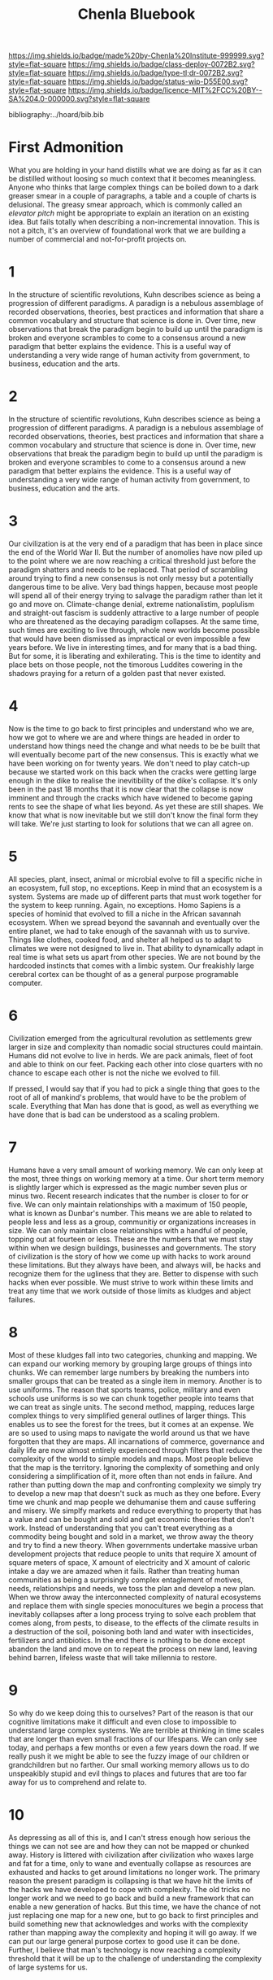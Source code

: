 #   -*- mode: org; fill-column: 60 -*-
#+TITLE: Chenla Bluebook
#+STARTUP: showall
#+PROPERTY: filename
  :PROPERTIES:
  :CUSTOM_ID: 
  :Name:      /home/deerpig/proj/tldr/chenla-bluebook/bluebook.org
  :Created:   2017-06-07T15:35@Prek Leap (11.642600N-104.919210W)
  :ID:        a043e6f1-ec8a-4d60-af71-ad54ee012fed
  :VER:       550096596.118544686
  :GEO:       48P-491193-1287029-15
  :BXID:      proj:QIC6-1753
  :Class:     deploy
  :Type:      tldr
  :Status:    wip
  :Licence:   MIT/CC BY-SA 4.0
  :END:

[[https://img.shields.io/badge/made%20by-Chenla%20Institute-999999.svg?style=flat-square]] 
[[https://img.shields.io/badge/class-deploy-0072B2.svg?style=flat-square]]
[[https://img.shields.io/badge/type-tl;dr-0072B2.svg?style=flat-square]]
[[https://img.shields.io/badge/status-wip-D55E00.svg?style=flat-square]]
[[https://img.shields.io/badge/licence-MIT%2FCC%20BY--SA%204.0-000000.svg?style=flat-square]]

bibliography:../hoard/bib.bib


* First Admonition

What you are holding in your hand distills what we are doing as far as
it can be distilled without loosing so much context that it becomes
meaningless.  Anyone who thinks that large complex things can be
boiled down to a dark greaser smear in a couple of paragraphs, a table
and a couple of charts is delusional.  The greasy smear approach,
which is commonly called an /elevator pitch/ might be appropriate to
explain an iteration on an existing idea.  But fails totally when
describing a non-incremental innovation.  This is not a pitch, it's an
overview of foundational work that we are building a number of
commercial and not-for-profit projects on.

* 1

In the structure of scientific revolutions, Kuhn describes science as
being a progression of different paradigms.  A paradign is a nebulous
assemblage of recorded observations, theories, best practices and
information that share a common vocabulary and structure that science
is done in.  Over time, new observations that break the paradigm begin
to build up until the paradigm is broken and everyone scrambles to
come to a consensus around a new paradigm that better explains the
evidence.  This is a useful way of understanding a very wide range of
human activity from government, to business, education and the arts.

* 2

In the structure of scientific revolutions, Kuhn describes science as
being a progression of different paradigms.  A paradign is a nebulous
assemblage of recorded observations, theories, best practices and
information that share a common vocabulary and structure that science
is done in.  Over time, new observations that break the paradigm begin
to build up until the paradigm is broken and everyone scrambles to
come to a consensus around a new paradigm that better explains the
evidence.  This is a useful way of understanding a very wide range of
human activity from government, to business, education and
the arts.

* 3

Our civilization is at the very end of a paradigm that has been in
place since the end of the World War II.  But the number of anomolies
have now piled up to the point where we are now reaching a critical
threshold just before the paradigm shatters and needs to be replaced.
That period of scrambling around trying to find a new consensus is not
only messy but a potentially dangerous time to be alive.  Very bad
things happen, because most people will spend all of their energy
trying to salvage the paradigm rather than let it go and move on.
Climate-change denial, extreme nationalistim, poplulism and
straight-out fascism is suddenly attractive to a large number of
people who are threatened as the decaying paradigm collapses.  At the
same time, such times are exciting to live through, whole new worlds
become possible that would have been dismissed as impractical or even
impossible a few years before.  We live in interesting times, and for
many that is a bad thing.  But for some, it is liberating and
exhilerating.  This is the time to identity and place bets on those
people, not the timorous Luddites cowering in the shadows praying for
a return of a golden past that never existed.

* 4

Now is the time to go back to first principles and understand who we
are, how we got to where we are and where things are headed in order
to understand how things need the change and what needs to be be built
that will eventually become part of the new consensus.  This is
exactly what we have been working on for twenty years.  We don't need
to play catch-up because we started work on this back when the cracks
were getting large enough in the dike to realise the inevitibility of
the dike's collapse.  It's only been in the past 18 months that it is
now clear that the collapse is now imminent and through the cracks
which have widened to become gaping rents to see the shape of what
lies beyond.  As yet these are still shapes.  We know that what is now
inevitable but we still don't know the final form they will take.
We're just starting to look for solutions that we can all agree on.

* 5

All species, plant, insect, animal or microbial evolve to fill a
specific niche in an ecosystem, full stop, no exceptions.  Keep in
mind that an ecosystem is a system.  Systems are made up of different
parts that must work together for the system to keep running.  Again,
no exceptions.  Homo Sapiens is a species of hominid that evolved to
fill a niche in the African savannah ecosystem.  When we spread beyond
the savannah and eventually over the entire planet, we had to take
enough of the savannah with us to survive.  Things like clothes,
cooked food, and shelter all helped us to adapt to climates we were
not designed to live in.  That ability to dynamically adapt in real
time is what sets us apart from other species.  We are not bound by
the hardcoded instincts that comes with a limbic system.  Our
freakishly large cerebral cortex can be thought of as a general
purpose programable computer.

* 6

Civilization emerged from the agricultural revolution as settlements
grew larger in size and complexity than nomadic social structures
could maintain.  Humans did not evolve to live in herds.  We are pack
animals, fleet of foot and able to think on our feet.  Packing each
other into close quarters with no chance to escape each other is not
the niche we evolved to fill.

If pressed, I would say that if you had to pick a single thing that
goes to the root of all of mankind's problems, that would have to be
the problem of scale.  Everything that Man has done that is good, as
well as everything we have done that is bad can be understood as a
scaling problem.

* 7

Humans have a very small amount of working memory.  We can only keep
at the most, three things on working memory at a time.  Our short term
memory is slightly larger which is expressed as the magic number seven
plus or minus two.  Recent research indicates that the number is
closer to for or five.  We can only maintain relationships with a
maximum of 150 people, what is known as Dunbar's number.  This means
we are able to related to people less and less as a group, communitiy
or organizations increases in size.  We can only maintain close
relationships with a handful of people, topping out at fourteen or
less.  These are the numbers that we must stay within when we design
buildings, businesses and governments.  The story of civilization is
the story of how we come up with hacks to work around these
limitations.  But they always have been, and always will, be hacks and
recognize them for the ugliness that they are.  Better to dispense
with such hacks when ever possible.  We must strive to work within
these limits and treat any time that we work outside of those limits
as kludges and abject failures.

* 8 

Most of these kludges fall into two categories, chunking and mapping.
We can expand our working memory by grouping large groups of things
into chunks.  We can remember large numbers by breaking the numbers
into smaller groups that can be treated as a single item in memory.
Another is to use uniforms.  The reason that sports teams, police,
military and even schools use uniforms is so we can chunk together
people into teams that we can treat as single units.  The second
method, mapping, reduces large complex things to very simplified
general outlines of larger things.  This enables us to see the forest
for the trees, but it comes at an expense.  We are so used to using
maps to navigate the world around us that we have forgotten that they
are maps.  All incarnations of commerce, governance and daily life are
now almost entirely experienced through filters that reduce the
complexity of the world to simple models and maps.  Most people
believe that the map is the territory.  Ignoring the complexity of
something and only considering a simplification of it, more often than
not ends in failure.  And rather than putting down the map and
confronting complexity we simply try to develop a new map that doesn't
suck as much as they one before.  Every time we chunk and map people
we dehumanise them and cause suffering and misery.  We simplfy markets
and reduce everything to property that has a value and can be bought
and sold and get economic theories that don't work.  Instead of
understanding that you can't treat everything as a commodity being
bought and sold in a market, we throw away the theory and try to find
a new theory.  When governments undertake massive urban development
projects that reduce people to units that require X amount of square
meters of space, X amount of electricity and X amount of caloric
intake a day we are amazed when it fails.  Rather than treating human
communities as being a surprisingly complex entaglement of motives,
needs, relationships and needs, we toss the plan and develop a new
plan.  When we throw away the interconnected complexity of natural
ecosystems and replace them with single species monocultures we begin
a process that inevitably collapses after a long process trying to
solve each problem that comes along, from pests, to disease, to the
effects of the climate results in a destruction of the soil, poisoning
both land and water with insecticides, fertilizers and antibiotics.
In the end there is nothing to be done except abandon the land and
move on to repeat the process on new land, leaving behind barren,
lifeless waste that will take millennia to restore.

* 9 

So why do we keep doing this to ourselves?  Part of the reason is that
our cognitive limitations make it difficult and even close to
impossible to understand large complex systems.  We are terrible at
thinking in time scales that are longer than even small fractions of
our lifespans.  We can only see today, and perhaps a few months or
even a few years down the road.  If we really push it we might be able
to see the fuzzy image of our children or grandchildren but no
farther.  Our small working memory allows us to do unspeakibly stupid
and evil things to places and futures that are too far away for us to
comprehend and relate to.

* 10

As depressing as all of this is, and I can't stress enough how serious
the things we can not see are and how they can not be mapped or
chunked away.  History is littered with civilization after
civilization who waxes large and fat for a time, only to wane and
eventually collapse as resources are exhausted and hacks to get around
limitations no longer work.  The primary reason the present paradigm
is collapsing is that we have hit the limits of the hacks we have
developed to cope with complexity.  The old tricks no longer work and
we need to go back and build a new framework that can enable a new
generation of hacks.  But this time, we have the chance of not just
replacing one map for a new one, but to go back to first principles
and build something new that acknowledges and works with the
complexity rather than mapping away the complexity and hoping it will
go away.  If we can put our large general purpose cortex to good use
it can be done.  Further, I believe that man's technology is now
reaching a complexity threshold that it will be up to the challenge of
understanding the complexity of large systems for us.

* 11

This is not wishful thinking.  There is good reason to believe that we
now possess, or will soon have to capacity and capiblity to solve most
of the important problems that man and the ecosystems we inhabit will
face this century.  But to understand this we need to understand that
man's big brain crossed a cognitive threshold that allowed us to think
outside of ourselves in a very limited but important way.  We have the
ability, that is only shared by a handful of other old world
primates, to comprehend the intention of others.  We can point at a
hill and other humans understand that we are communicating an intent
that is connected to that hill.  A Golden Retriever just sees you
pointing a finger.  This unique, almost magical ability makes it
possible for humans to extend, externalize, and specialize mind,
memory and muscle.  First came crude tool building and mastering
fite.  Next came spoken language which made it possible to communicate
and cooperate with each other by extending our thoughts and intents
with others.  Written language externalized speech and made it
possible to communicate with those far away in space in time who you
will never meet or know about.  Hand tools, are an extension
of the hand.  Complex machines, externalized tools and made it
possible to literally hand-off work to a device that can work
independently of of our physical bodies.  Communication networks which
started as networks for transporting physical messages turned into
radio and telegraph networks allowing us to communicate in real time
anywhere on the planet.  Finally, mind was replicated in programable
machines that can think.  We're not talking about human level
cognition, but computational devices do think, allowing us to
externalize cognitive processes.  Most recently we are now combining
externalized muscle in the form of mechanical machines, and
externalized mind in the form of computers together to create
robotics.  Machine cognition is now beginning to become capable enough
to do tasks that only humans could perform before.  We call this
artificial intelligence.  Taken together, AI and robotics will soon be
able to replace the vast majority of industrial and information work
that makes up an industrial civilization.  The industrial revolution
was founded on using humans as machines -- put simply, slavery.  Human
as machines made civilization and all of it's innovations and advances
possible at the cost of dehumanizing most of our fellow man and
treating them as little more then clever mechanical devices.

* 12




* The Chenla Institute

A distributed (as MIT MediaLab puts it) anti-disciplinary
research institute incorporated in Singapore, Germany and
France ??? with it's first campus located at Prek Leap
National College of Agriculture in Cambodia.

The Institute's mandate is to develop, document and deploy
the descriptive and proscriptive information, code, designs,
and ideas needed to establish a highly distributed
civilization for Mankind.

The Institute will work with governments, NGOs and industry
to understand and adapt to the radical changes that will
reshape our civilization in the coming decades, and to spin
off commerical and non-profit organizations and companies
that will implement the technologies developed at the
Institute.

The Institute is commited to openess and transparency.  All
works will be released under open source/content/design
licences and made availble as widely as possible.

* Organization

 - organization & legal
    - Centre for Distributed Civilization
    - Chalkhall
    - Centre for Grass Studies
    - b>i Research Group
    - Chenla Scopic Press
    - D9D Services

** Centre for Distributed Civilization

The Centre for Distributed Civilization conducts research
and development for the core mandate of the Institute.  The
Centre's core work will be in developing /The Primer/ which
is a compendium of all knowledge required to build and
maintain a distributed technological planetary civilization.
The primer is far from being an archive or library in the
traditional sense.  It is both descriptive as well as
proscriptive in nature and designed to be a living document
that is not just referred to but put into practice and
maintained in living memory.

** Centre for Grass Studies

The Centre for Grass Studies is being established to focus
on the study and development of technologies, techniques,
and understanding of the crucial role of grasses in human
civilization.  Specifically, the Centre will focus on three
different areas.  Frist, Bamboo, it's production, processing
and uses.  And secondly, grass as a crop in the form of
cereals for human consumption.  And third, as forage which
is part of /agricultural savannahs/ that mimic natural
savannah ecosystems that reduce external inputs on land used
for cereal production, as well as the production of meat,
milk and eggs.

** b>i Reseach Group

The b>i research group, is a distributed research group
established to conduct planned research and development
projects that support work being done at the Institure.

b>i research projects will aim to have the dual goal of
providing pragmatic solutions that benifit people today,
while also helping to further long term research and
development goals that fulfill Chenla's mandate to build a
distributed civilization.

Initially, projects will be based out of facilities at the
PNCA campus at Prek Leap, but scientists, engineers and
programers will participate in projects remotely and through
sabbatical, fellowship and internship programs.

** Chenla Scopic Press

Chenla will run it's own unique academic publishing company
called a /scopic press/.

A scopic publication not only includes narrative works that
constitute a traditional book, but all of the surrounding
context of the book which are typically only linked to in
hypertext links (in electronic formats) as well as in
references, footnotes and bibliographies.

The full publication will be in electronic formats that
include all materials as well as an index which can be
imported into a graph database.  Users will then be able to
build personal libraries where works are woven together with
personal notes, correspondence, bookmarks, excerpts and
quotes, works in progress, glosses and other annotations.

Multiple editions will be published with different subsets
of the full scopic texts in both electronic and print that
will more closely resemble traditional books.

Chenla will publish original works, as well as /scopic
editions/ of select works which are deemed important to
realizing Chenla's mandate to build a distributed
civilization.

** Chalkhall
:PROPERTIES:
:ID:       301a4758-d591-4e82-9f7a-c17037c21f0a
:END:

Chalkhall is an ongoing program for rethinking education in
the 21st century.

What we know about the world is constantly changing. Facts
that you learned in school are out of date or just plain
wrong in a decade cite:arbesman:2012half-life

The technology you use today, is already out of date,
development has moved on before you have even heard about
it.

schools are now keeping up with either facts or technology
-- and they are not teaching students how to learn on their
own, or give them the cognitive tools they will need for a
career that is in constant change.

learning can not longer be a place you go, or a time in your
life where you learn what you need for the rest of the your
life.  learning needs to become a habit that you practice
every day, like exercise.

Technology is changing so rapidly that careers will change
dramatically over the course of a lifetime.



** D9D Services

D9D is shorthand for Distributed (9 characters between the
two d's).

D9D Services provide the IT and Networking infrastructure
for everything being done under the Chenla Institure
umbrella.

Services will be divided into four parts:

  - Compute   :: containerized cloud computing services
  - Store     :: digital storage (block, object & filesystem)
  - Cognition :: machine learning services
  - Graph     :: graph database as a service

All services will be provided through the IPFS network, so
that services may be distributed across different, servers,
clusters and cloud providers around the world.

Services will be provided to all Chenla projects.  They will
also be offered free of charge to the larger Chenla
community for hosting projects that are free and open
source, that work towards Chenla's mandate of building a
distributed civilization.  Services will also be provided to
NGOs, colleges & universities for reasearch or providing
online educational courseware that are open and free to the
public.

A commercial spinoff of D9D Services will be provided under
the name /Kinto Cloud Services/ which Chenla will maintain
shares in.

* Facilities

 - Viz Centre : collaboration and conference space
 - Fab Lab    : tool & machine fabrication
 - Map Lab    : content & code
 - Wet Lab    : Gene Splicing & Agricultural Biotech
 - DataCenter : Containerized Process Cluster

Renovation of existing structures @prekleap 
 - exisiting buildings
 - riverfront erosion control & development
 - modular containerized data center
 - solar & gasification electrical generation

Equipment List
 
 - servers and routers
 - converted 20 foot ISO shipping containers

 - CNC milling, router & plasma cutters
 - 3D Printing
 - Metal/Machine Shop
 - Wood Shop
 - Electrical/Electronics Shop     

 - CRSPR gene splicers
 - tissue culture lab
 - 

* People

  - people:
    - faculty 
    - sabbatical program
    - fellowship program
    - internship program
    - tutorial program

* Events & Publications

  - Conferences, Symposia, & Summits
  - Journal, Books -- original works and reprinting
    important works that are crucial to building and
    maintaining a distributed civilization.

* Financial

While we will actively seek our and apply for grants,
relying on grants for funding, or any one source of revenue
is not sustainable.

  - Corporate Sponsorship
  - Endowments
  - Consulting Services
  - In-Kind Donations

